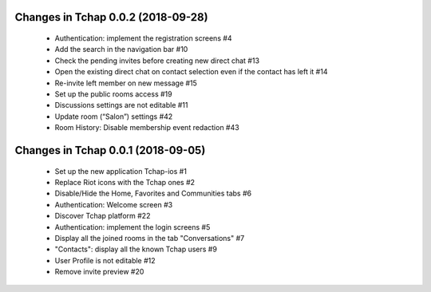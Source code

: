 Changes in Tchap 0.0.2 (2018-09-28)
===================================================

 * Authentication: implement the registration screens #4
 * Add the search in the navigation bar #10
 * Check the pending invites before creating new direct chat #13
 * Open the existing direct chat on contact selection even if the contact has left it #14
 * Re-invite left member on new message #15
 * Set up the public rooms access #19
 * Discussions settings are not editable #11
 * Update room (“Salon”) settings #42
 * Room History: Disable membership event redaction #43

Changes in Tchap 0.0.1 (2018-09-05)
===================================================
 
 * Set up the new application Tchap-ios #1
 * Replace Riot icons with the Tchap ones #2
 * Disable/Hide the Home, Favorites and Communities tabs #6
 * Authentication: Welcome screen #3
 * Discover Tchap platform #22
 * Authentication: implement the login screens #5
 * Display all the joined rooms in the tab "Conversations" #7
 * "Contacts": display all the known Tchap users #9
 * User Profile is not editable #12
 * Remove invite preview #20
 